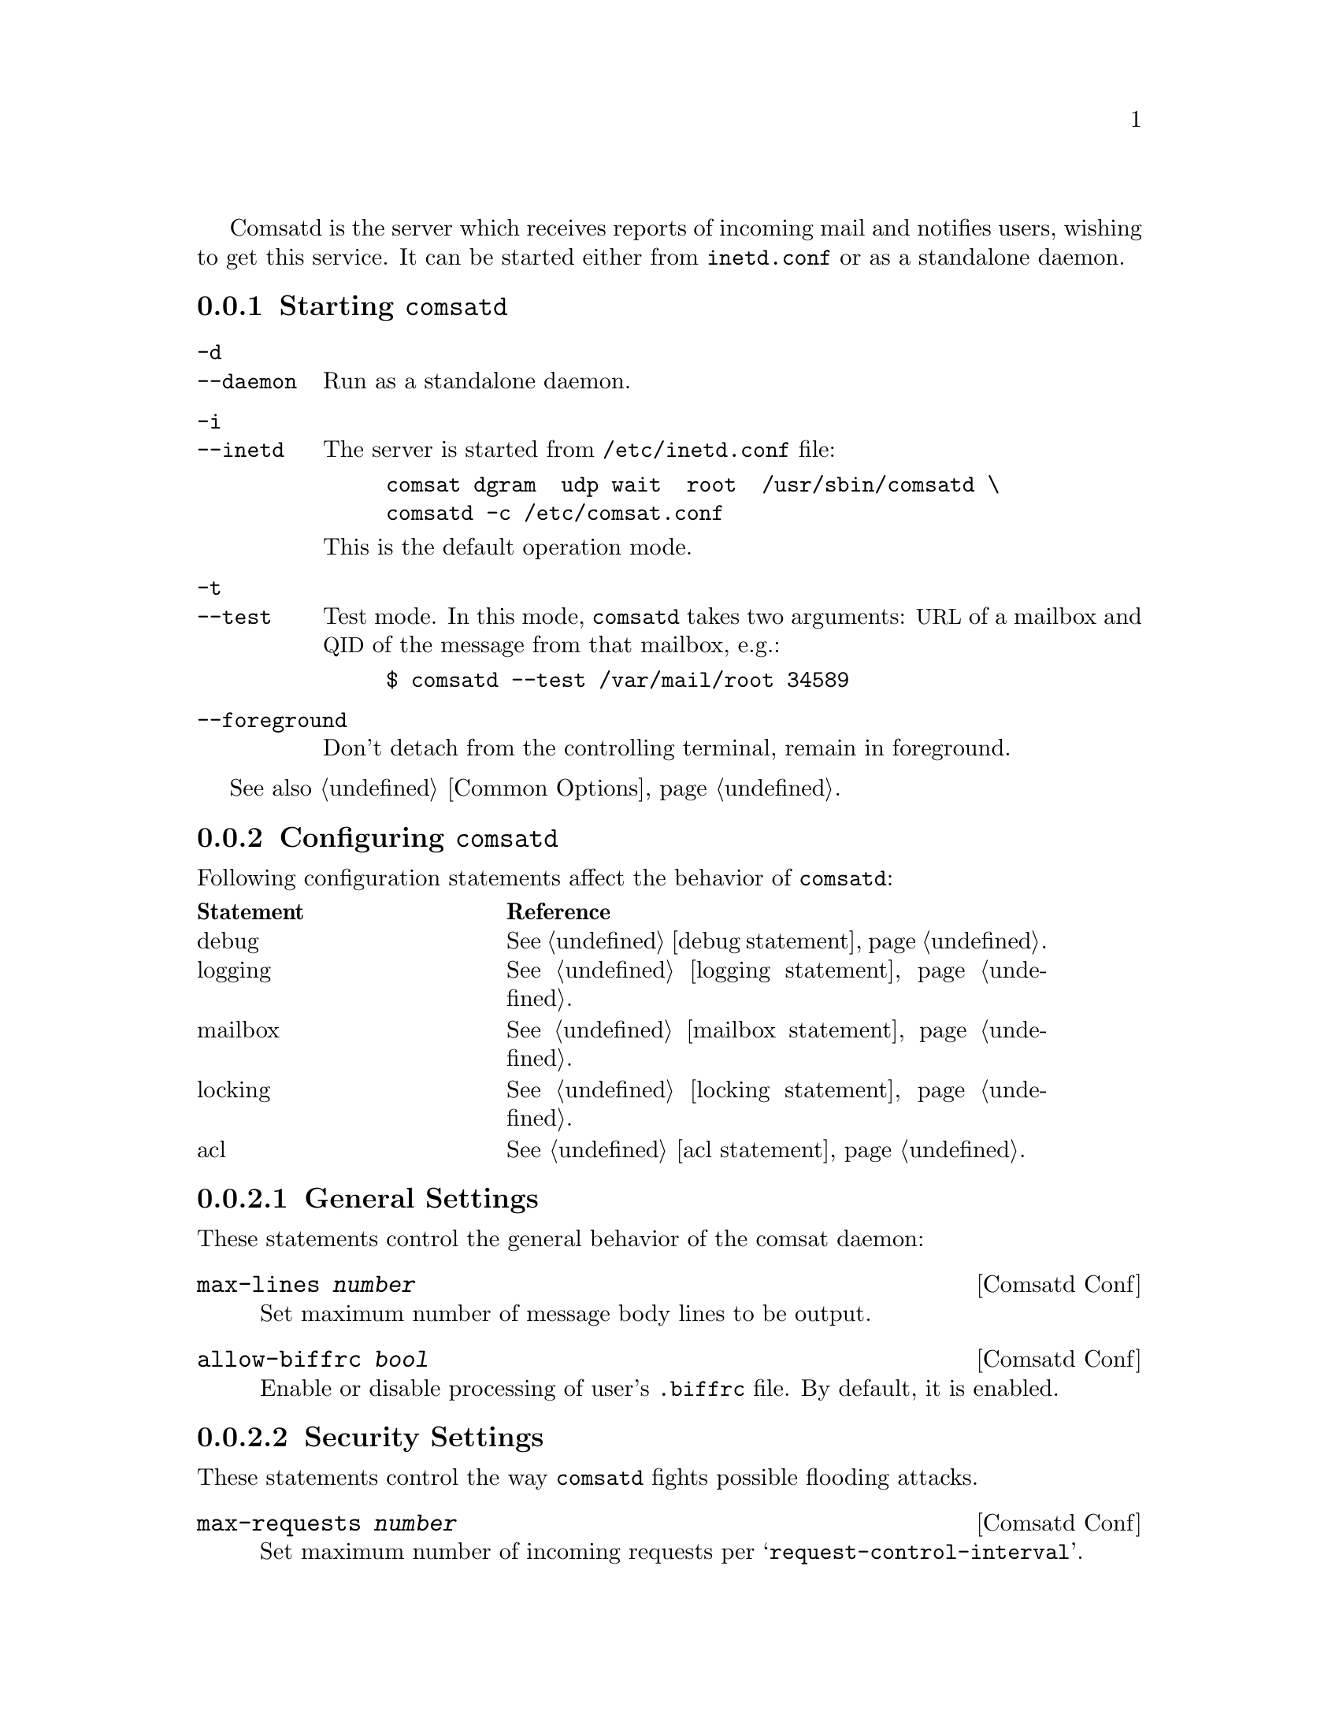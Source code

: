 @c This is part of the GNU Mailutils manual.
@c Copyright (C) 1999-2019 Free Software Foundation, Inc.
@c See file mailutils.texi for copying conditions.
@comment *******************************************************************
@pindex comsatd

Comsatd is the server which receives reports of incoming mail and
notifies users, wishing to get this service.  It can be started
either from @file{inetd.conf} or as a standalone daemon.

@menu
* Starting comsatd::       Invocation.
* Configuring comsatd::    Configuration of @command{comsatd}.
* dot.biffrc::             A per-user configuration file.
@end menu

@node Starting comsatd
@subsection Starting @command{comsatd}

@table @option
@item -d
@itemx --daemon
Run as a standalone daemon.

@item -i
@itemx --inetd
The server is started from @file{/etc/inetd.conf} file:

@example
comsat dgram  udp wait  root  /usr/sbin/comsatd \
comsatd -c /etc/comsat.conf
@end example

This is the default operation mode.

@item -t
@itemx --test
Test mode.  In this mode, @command{comsatd} takes two arguments:
@acronym{URL} of a mailbox and @acronym{QID} of the message from that
mailbox, e.g.:

@example
$ comsatd --test /var/mail/root 34589
@end example

@item --foreground
Don't detach from the controlling terminal, remain in foreground.
@end table

See also @ref{Common Options}.

@node Configuring comsatd
@subsection Configuring @command{comsatd}

Following configuration statements affect the behavior of
@command{comsatd}:

@multitable @columnfractions 0.3 0.6
@headitem Statement @tab Reference
@item debug   @tab @xref{debug statement}.
@item logging @tab @xref{logging statement}.
@item mailbox @tab @xref{mailbox statement}.
@item locking @tab @xref{locking statement}.
@item acl     @tab @xref{acl statement}.
@end multitable

@menu
* General Settings::
* Security Settings::
@end menu

@node General Settings
@subsubsection General Settings

These statements control the general behavior of the comsat daemon:

@deffn {Comsatd Conf} max-lines @var{number}
Set maximum number of message body lines to be output.
@end deffn

@deffn {Comsatd Conf} allow-biffrc @var{bool}
Enable or disable processing of user's @file{.biffrc} file.  By default,
it is enabled.
@end deffn

@node Security Settings
@subsubsection Security Settings

These statements control the way @command{comsatd} fights possible
flooding attacks.

@deffn {Comsatd Conf} max-requests @var{number}
Set maximum number of incoming requests per
@samp{request-control-interval}.
@end deffn

@deffn {Comsatd Conf} request-control-interval @var{duration}
Set the request control interval.
@end deffn

@deffn {Comsatd Conf} overflow-delay-time @var{duration}
Set initial amount of time to sleep, after the first overflow occurs.
@end deffn

@deffn {Comsatd Conf} overflow-control-interval @var{duration}
Set overflow control interval.  If two consecutive overflows happen
within that interval, the overflow-delay-time is doubled.
@end deffn

@node dot.biffrc
@subsection A per-user Configuration File

By default, when a notification arrives, @command{comsatd} prints subject,
from headers and the first five lines from the new message to the user's
tty.  The user is allowed to change this behavior by using his own
configuration file.  This file should be located in the user's home
directory and should be named @file{.biffrc}.  It must be owned by the
user and have its permissions bits set to 0600. (@emph{Please note},
that the use of per-user configuration files may be disabled, by
specifying @samp{allow-biffrc no} in the main configuration file, see
@pxref{Configuring comsatd}).

The @file{.biffrc} file consists of a series of statements.  Each
statement occupies one line and defines an action to be taken upon
arrival of a new mail.  Very long lines may be split using @samp{\} as
the last character on the line.  As usual, comments may be introduced with
@samp{#} character.

The actions specified in @file{.biffrc} file are executed in turn.
The following actions are defined:

@table @asis
@item beep
Produce an audible signal.
@item echo [-n] @var{string} [@var{string}...]
Output the arguments to the user's terminal device.  If several
arguments are given they will be output separated by single
spaces.  The newline character will be printed at the end of the
output, unless the @option{-n} option is used.
@item exec @var{prog} @var{arglist}
Execute program @var{prog} with arguments from @var{arglist}.  @var{prog}
must be specified with absolute pathname.  It may not be a setuid or
setgid program.
@end table

In the description above, @var{string} denotes any sequence of
characters.  This sequence must be enclosed in a pair of double-quotes,
if it contains whitespace characters.  The @samp{\} character inside a
string starts a C escape sequence.  Following meta-characters may be
used in strings:

@table @asis
@item $u
Expands to username
@item $h
Expands to hostname
@item $H@{name@}
Expands to value of message header @samp{name}.
@item $B(@var{c},@var{l})
Expands to message body.  @var{c} and @var{l} give maximum number of
characters and lines in the expansion.  When omitted, they default to 400, 5.
@end table

@subsubheading Example I

Dump to the user's terminal the contents of @samp{From} and
@samp{Subject} headers followed by at most 5 lines of message body.
@example
@group
echo "Mail to \a$u@@$h\a\n---\n\
From: $H@{from@}\n\
Subject: $H@{Subject@}\n\
---\n\
$B(,5)\
---\n"
@end group
@end example

@noindent
The above example can also be written as:
@example
@group
echo Mail to \a$u@@$h\a
echo ---
echo From: $H@{From@}
echo Subject: $H@{Subject@}
echo ---
echo $B(,5)
echo ---
@end group
@end example

@subsubheading Example II

Produce a bell, then pop up the xmessage window on display :0.0 with
the text formatted in the same manner as in the previous example.

@example
@group
beep
exec /usr/X11R6/bin/xmessage \
-display :0.0 -timeout 10 "Mail to $u@@$h \n---\n\
From: $H@{from@}\n\
Subject: $H@{Subject@}\n\
---\n\
$B(,5)\
---\n"
@end group
@end example

